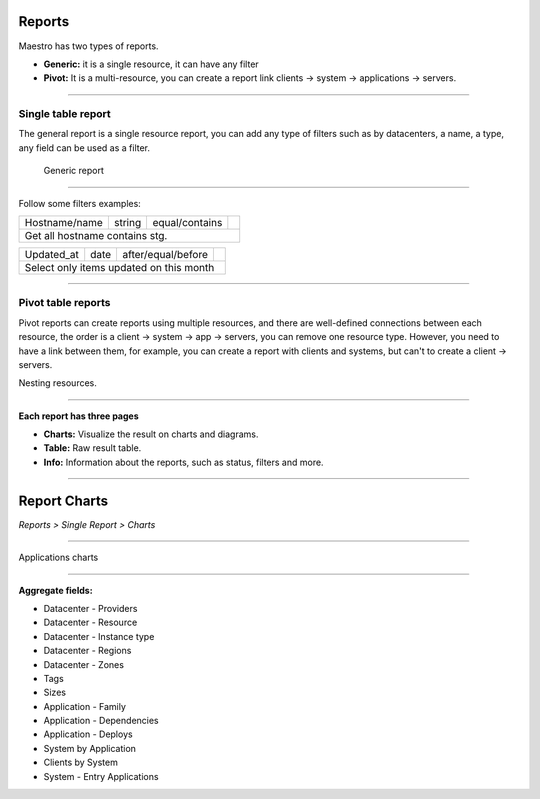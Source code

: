 Reports
=======

Maestro has two types of reports.

- **Generic:** it is a single resource, it can have any filter
- **Pivot:** It is a multi-resource, you can create a report link clients -> system -> applications -> servers.

.. image:: ../../_static/screen/reports_p.png
   :alt: Maestro Server - Create reports

--------

Single table report
-------------------

The general report is a single resource report, you can add any type of filters such as by datacenters, a name, a type, any field can be used as a filter.

.. figure:: ../../_static/screen/report_c.png

     Generic report

--------

Follow some filters examples:

+---------------------------------------------------------------------------+---------+--------------------+-------------------------------------------------+
|Hostname/name                                                              | string  | equal/contains     | .. image:: ../../_static/screen/filter_host.png |
+---------------------------------------------------------------------------+---------+--------------------+-------------------------------------------------+
|Get all hostname contains stg.                                                                                                                              |
+---------------------------------------------------------------------------+---------+--------------------+-------------------------------------------------+

+---------------------------------------------------------------------------+---------+--------------------+-------------------------------------------------+
|Updated_at                                                                 | date    | after/equal/before | .. image:: ../../_static/screen/filter_data.png |
+---------------------------------------------------------------------------+---------+--------------------+-------------------------------------------------+
|Select only items updated on this month                                                                                                                     |
+---------------------------------------------------------------------------+---------+--------------------+-------------------------------------------------+

--------

Pivot table reports
-------------------

Pivot reports can create reports using multiple resources, and there are well-defined connections between each resource, the order is a client -> system -> app -> servers, you can remove one resource type. However, you need to have a link between them, for example, you can create a report with clients and systems, but can't to create a client -> servers.

.. image:: ../../_static/screen/report_c2.png
   :alt: Maestro Server - Reports

Nesting resources.

--------

**Each report has three pages**

- **Charts:** Visualize the result on charts and diagrams.
- **Table:** Raw result table.
- **Info:** Information about the reports, such as status, filters and more.

.. image:: ../../_static/screen/aggr_1.png
   :alt: Maestro Server - Create charts

-------

Report Charts
==================
`Reports > Single Report > Charts`

.. image:: ../../_static/screen/aggr.png
   :alt: Maestro Server - Charts

------------

Applications charts

.. image:: ../../_static/screen/aggr2.png
   :alt: Maestro Server - Create elegant charts

------------

**Aggregate fields:**

- Datacenter - Providers
- Datacenter - Resource
- Datacenter - Instance type
- Datacenter - Regions
- Datacenter - Zones
- Tags
- Sizes
- Application - Family
- Application - Dependencies
- Application - Deploys
- System by Application
- Clients by System
- System - Entry Applications
